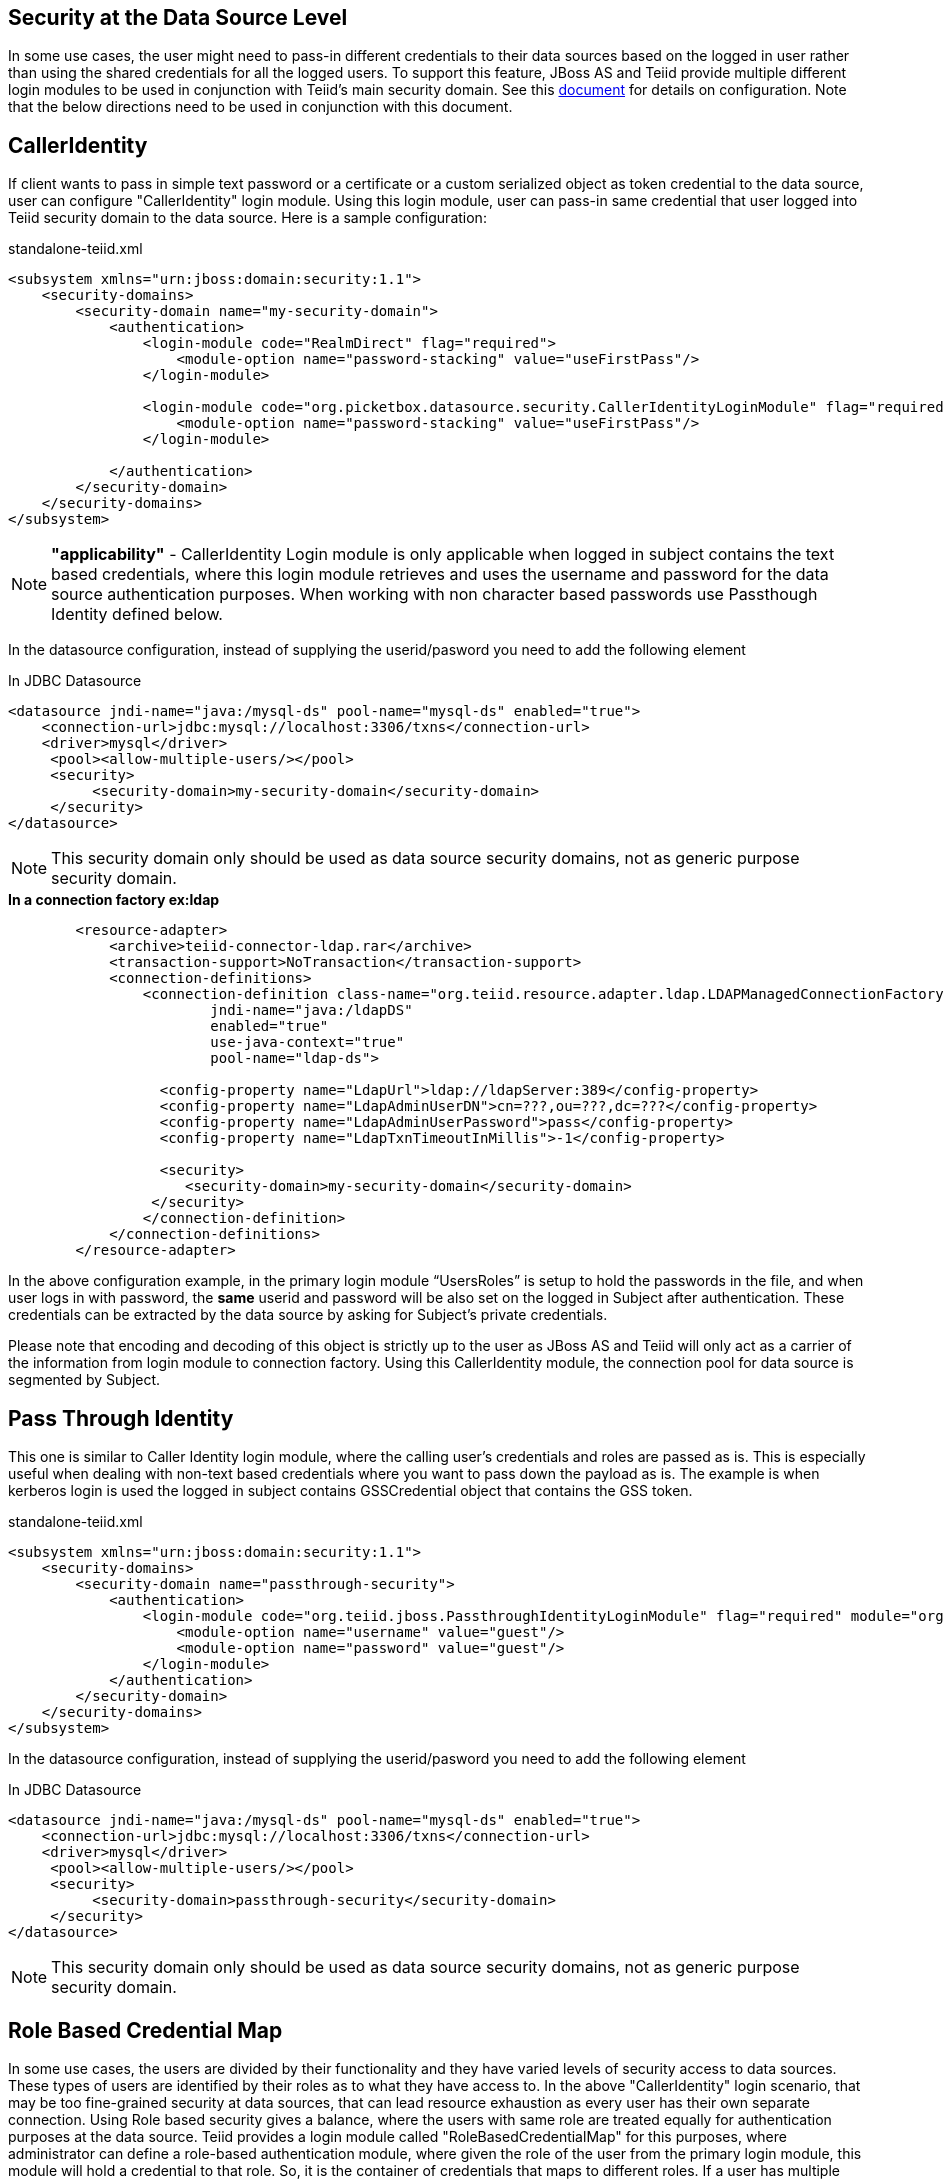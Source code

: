 == Security at the Data Source Level

In some use cases, the user might need to pass-in different credentials to their data sources based on the logged in user rather than using the shared credentials for all the logged users. To support this feature, JBoss AS and Teiid provide multiple different login modules to be used in conjunction with Teiid’s main security domain. See this http://community.jboss.org/docs/DOC-9350[document] for details on configuration. Note that the below directions need to be used in conjunction with this document.

== CallerIdentity

If client wants to pass in simple text password or a certificate or a custom serialized object as token credential to the data source, user can configure "CallerIdentity" login module. Using this login module, user can pass-in same credential that user logged into Teiid security domain to the data source. Here is a sample configuration:

[source,xml]
.standalone-teiid.xml
----
<subsystem xmlns="urn:jboss:domain:security:1.1">
    <security-domains>
        <security-domain name="my-security-domain">
            <authentication>
                <login-module code="RealmDirect" flag="required">
                    <module-option name="password-stacking" value="useFirstPass"/>
                </login-module>

                <login-module code="org.picketbox.datasource.security.CallerIdentityLoginModule" flag="required">
                    <module-option name="password-stacking" value="useFirstPass"/>
                </login-module>

            </authentication>
        </security-domain>
    </security-domains>
</subsystem>  
----

NOTE: *"applicability"* - CallerIdentity Login module is only applicable when logged in subject contains the text based credentials, where this login module retrieves and uses the username and password for the data source authentication purposes. When working with non character based passwords use Passthough Identity defined below.

In the datasource configuration, instead of supplying the userid/pasword you need to add the following element

[source,xml]
.In JDBC Datasource
----
<datasource jndi-name="java:/mysql-ds" pool-name="mysql-ds" enabled="true">
    <connection-url>jdbc:mysql://localhost:3306/txns</connection-url>
    <driver>mysql</driver>
     <pool><allow-multiple-users/></pool>
     <security>
          <security-domain>my-security-domain</security-domain>
     </security>
</datasource>
----

NOTE: This security domain only should be used as data source security domains, not as generic purpose security domain.

[source,xml]
.*In a connection factory ex:ldap*
----
        <resource-adapter>
            <archive>teiid-connector-ldap.rar</archive>
            <transaction-support>NoTransaction</transaction-support>
            <connection-definitions>
                <connection-definition class-name="org.teiid.resource.adapter.ldap.LDAPManagedConnectionFactory" 
                        jndi-name="java:/ldapDS" 
                        enabled="true" 
                        use-java-context="true" 
                        pool-name="ldap-ds">

                  <config-property name="LdapUrl">ldap://ldapServer:389</config-property>
                  <config-property name="LdapAdminUserDN">cn=???,ou=???,dc=???</config-property>
                  <config-property name="LdapAdminUserPassword">pass</config-property>
                  <config-property name="LdapTxnTimeoutInMillis">-1</config-property>

                  <security>
                     <security-domain>my-security-domain</security-domain>
                 </security>
                </connection-definition>
            </connection-definitions>
        </resource-adapter>
----

In the above configuration example, in the primary login module “UsersRoles” is setup to hold the passwords in the file, and when user logs in with password, the *same* userid and password will be also set on the logged in Subject after authentication. These credentials can be extracted by the data source by asking for Subject’s private credentials.

Please note that encoding and decoding of this object is strictly up to the user as JBoss AS and Teiid will only act as a carrier of the information from login module to connection factory. Using this CallerIdentity module, the connection pool for data source is segmented by Subject.

== Pass Through Identity

This one is similar to Caller Identity login module, where the calling user’s credentials and roles are passed as is. This is especially useful when dealing with non-text based credentials where you want to pass down the payload as is. The example is when kerberos login is used the logged in subject contains GSSCredential object that contains the GSS token.

[source,xml]
.standalone-teiid.xml
----
<subsystem xmlns="urn:jboss:domain:security:1.1">
    <security-domains>
        <security-domain name="passthrough-security">  
            <authentication>  
                <login-module code="org.teiid.jboss.PassthroughIdentityLoginModule" flag="required" module="org.jboss.teiid">  
                    <module-option name="username" value="guest"/>  
                    <module-option name="password" value="guest"/>  
                </login-module>  
            </authentication>  
        </security-domain>  
    </security-domains>
</subsystem>  
----

In the datasource configuration, instead of supplying the userid/pasword you need to add the following element

[source,xml]
.In JDBC Datasource
----
<datasource jndi-name="java:/mysql-ds" pool-name="mysql-ds" enabled="true">
    <connection-url>jdbc:mysql://localhost:3306/txns</connection-url>
    <driver>mysql</driver>
     <pool><allow-multiple-users/></pool>
     <security>
          <security-domain>passthrough-security</security-domain>
     </security>
</datasource>
----

NOTE: This security domain only should be used as data source security domains, not as generic purpose security domain.

== Role Based Credential Map

In some use cases, the users are divided by their functionality and they have varied levels of security access to data sources. These types of users are identified by their roles as to what they have access to. In the above "CallerIdentity" login scenario, that may be too fine-grained security at data sources, that can lead resource exhaustion as every user has their own separate connection. Using Role based security gives a balance, where the users with same role are treated equally for authentication purposes at the data source. Teiid provides a login module called "RoleBasedCredentialMap" for this purposes, where administrator can define a role-based authentication module, where given the role of the user from the primary login module, this module will hold a credential to that role. So, it is the container of credentials that maps to different roles. If a user has multiple roles, the first role that has the credential will be chosen. Below find the sample configuration.

[source,xml]
.standalone-teiid.xml
----
<subsystem xmlns="urn:jboss:domain:security:1.1">
    <security-domains>
        <security-domain name="my-security-domain">
            <authentication>
                <login-module code="RealmDirect" flag="required">
                    <module-option name="password-stacking" value="useFirstPass"/>
                </login-module>

                <login-module code="org.teiid.jboss.RoleBasedCredentialMapIdentityLoginModule" flag="required">
                    <module-option name="password-stacking" value="useFirstPass"/>
                    <module-option name="credentialMap" value="teiid-credentialmap.properties"/>
                </login-module>

            </authentication>
        </security-domain>
    </security-domains>
    </subsystem>
----

Then follow the same instructions as above in defining the _security-domain_ in the data source or connection factory configuration.

In the above configuration example, in the primary login module "UsersRolesLoginModule" is set up for logging in the primary user and assign some roles. The "RoleBasedCredentialMap" login module is configured to hold role to password information in the file defined by "credentialMap" property. When user logs in, the role information from the primary login module is taken, and extracts the role’s passsword and attaches as a private credential to the Subject.

NOTE: *Obfuscate your passwords* - If you do not like to leave clear text passwords in the configuration file, then you can use JBoss AS vault mechanism for storing the keystore and truststore passwords. Use the directions defined here https://community.jboss.org/docs/DOC-17248[https://community.jboss.org/docs/DOC-17248]

== Translator Customization

Teiid’s extensible https://docs.jboss.org/author/display/TEIID/Translator+Development[Translator framework] also provides hooks for securing access at the DataSource level. The `ExecutionFactory.getConnection` may be overridden to initialize the source connection in any number of ways, such as re-authentication, based upon the Teiid `Subject`, execution payload, session variables, and any of the other relevant information accessible via the `ExecutionContext` and the `CommandContext`. You may even also modify the generated source SQL in any way that is seen fit in the relevant `Execution`.
